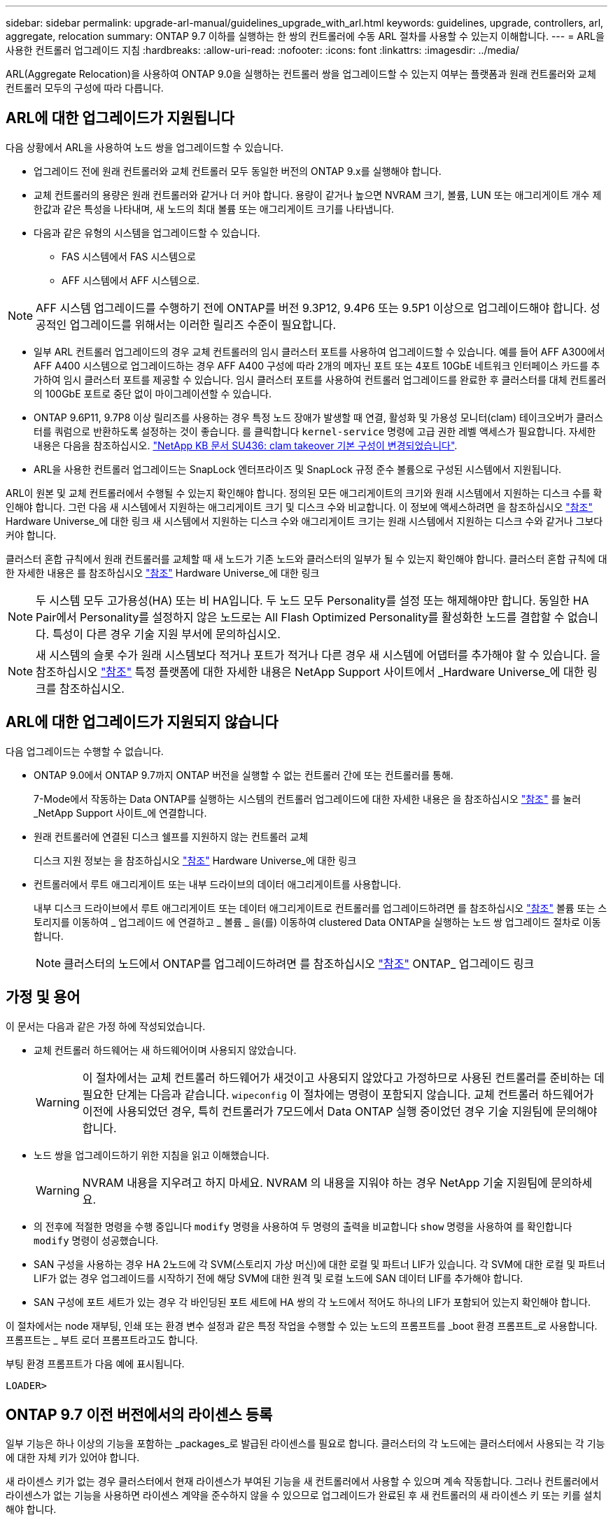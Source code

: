 ---
sidebar: sidebar 
permalink: upgrade-arl-manual/guidelines_upgrade_with_arl.html 
keywords: guidelines, upgrade, controllers, arl, aggregate, relocation 
summary: ONTAP 9.7 이하를 실행하는 한 쌍의 컨트롤러에 수동 ARL 절차를 사용할 수 있는지 이해합니다. 
---
= ARL을 사용한 컨트롤러 업그레이드 지침
:hardbreaks:
:allow-uri-read: 
:nofooter: 
:icons: font
:linkattrs: 
:imagesdir: ../media/


[role="lead"]
ARL(Aggregate Relocation)을 사용하여 ONTAP 9.0을 실행하는 컨트롤러 쌍을 업그레이드할 수 있는지 여부는 플랫폼과 원래 컨트롤러와 교체 컨트롤러 모두의 구성에 따라 다릅니다.



== ARL에 대한 업그레이드가 지원됩니다

다음 상황에서 ARL을 사용하여 노드 쌍을 업그레이드할 수 있습니다.

* 업그레이드 전에 원래 컨트롤러와 교체 컨트롤러 모두 동일한 버전의 ONTAP 9.x를 실행해야 합니다.
* 교체 컨트롤러의 용량은 원래 컨트롤러와 같거나 더 커야 합니다. 용량이 같거나 높으면 NVRAM 크기, 볼륨, LUN 또는 애그리게이트 개수 제한값과 같은 특성을 나타내며, 새 노드의 최대 볼륨 또는 애그리게이트 크기를 나타냅니다.
* 다음과 같은 유형의 시스템을 업그레이드할 수 있습니다.
+
** FAS 시스템에서 FAS 시스템으로
** AFF 시스템에서 AFF 시스템으로.





NOTE: AFF 시스템 업그레이드를 수행하기 전에 ONTAP를 버전 9.3P12, 9.4P6 또는 9.5P1 이상으로 업그레이드해야 합니다. 성공적인 업그레이드를 위해서는 이러한 릴리즈 수준이 필요합니다.

* 일부 ARL 컨트롤러 업그레이드의 경우 교체 컨트롤러의 임시 클러스터 포트를 사용하여 업그레이드할 수 있습니다. 예를 들어 AFF A300에서 AFF A400 시스템으로 업그레이드하는 경우 AFF A400 구성에 따라 2개의 메자닌 포트 또는 4포트 10GbE 네트워크 인터페이스 카드를 추가하여 임시 클러스터 포트를 제공할 수 있습니다. 임시 클러스터 포트를 사용하여 컨트롤러 업그레이드를 완료한 후 클러스터를 대체 컨트롤러의 100GbE 포트로 중단 없이 마이그레이션할 수 있습니다.
* ONTAP 9.6P11, 9.7P8 이상 릴리즈를 사용하는 경우 특정 노드 장애가 발생할 때 연결, 활성화 및 가용성 모니터(clam) 테이크오버가 클러스터를 쿼럼으로 반환하도록 설정하는 것이 좋습니다. 를 클릭합니다 `kernel-service` 명령에 고급 권한 레벨 액세스가 필요합니다. 자세한 내용은 다음을 참조하십시오. https://kb.netapp.com/Support_Bulletins/Customer_Bulletins/SU436["NetApp KB 문서 SU436: clam takeover 기본 구성이 변경되었습니다"^].
* ARL을 사용한 컨트롤러 업그레이드는 SnapLock 엔터프라이즈 및 SnapLock 규정 준수 볼륨으로 구성된 시스템에서 지원됩니다.


ARL이 원본 및 교체 컨트롤러에서 수행될 수 있는지 확인해야 합니다. 정의된 모든 애그리게이트의 크기와 원래 시스템에서 지원하는 디스크 수를 확인해야 합니다. 그런 다음 새 시스템에서 지원하는 애그리게이트 크기 및 디스크 수와 비교합니다. 이 정보에 액세스하려면 을 참조하십시오 link:other_references.html["참조"] Hardware Universe_에 대한 링크 새 시스템에서 지원하는 디스크 수와 애그리게이트 크기는 원래 시스템에서 지원하는 디스크 수와 같거나 그보다 커야 합니다.

클러스터 혼합 규칙에서 원래 컨트롤러를 교체할 때 새 노드가 기존 노드와 클러스터의 일부가 될 수 있는지 확인해야 합니다. 클러스터 혼합 규칙에 대한 자세한 내용은 를 참조하십시오 link:other_references.html["참조"] Hardware Universe_에 대한 링크


NOTE: 두 시스템 모두 고가용성(HA) 또는 비 HA입니다. 두 노드 모두 Personality를 설정 또는 해제해야만 합니다. 동일한 HA Pair에서 Personality를 설정하지 않은 노드로는 All Flash Optimized Personality를 활성화한 노드를 결합할 수 없습니다. 특성이 다른 경우 기술 지원 부서에 문의하십시오.


NOTE: 새 시스템의 슬롯 수가 원래 시스템보다 적거나 포트가 적거나 다른 경우 새 시스템에 어댑터를 추가해야 할 수 있습니다. 을 참조하십시오 link:other_references.html["참조"] 특정 플랫폼에 대한 자세한 내용은 NetApp Support 사이트에서 _Hardware Universe_에 대한 링크를 참조하십시오.



== ARL에 대한 업그레이드가 지원되지 않습니다

다음 업그레이드는 수행할 수 없습니다.

* ONTAP 9.0에서 ONTAP 9.7까지 ONTAP 버전을 실행할 수 없는 컨트롤러 간에 또는 컨트롤러를 통해.
+
7-Mode에서 작동하는 Data ONTAP를 실행하는 시스템의 컨트롤러 업그레이드에 대한 자세한 내용은 을 참조하십시오 link:other_references.html["참조"] 를 눌러 _NetApp Support 사이트_에 연결합니다.

* 원래 컨트롤러에 연결된 디스크 쉘프를 지원하지 않는 컨트롤러 교체
+
디스크 지원 정보는 을 참조하십시오 link:other_references.html["참조"] Hardware Universe_에 대한 링크

* 컨트롤러에서 루트 애그리게이트 또는 내부 드라이브의 데이터 애그리게이트를 사용합니다.
+
내부 디스크 드라이브에서 루트 애그리게이트 또는 데이터 애그리게이트로 컨트롤러를 업그레이드하려면 를 참조하십시오 link:other_references.html["참조"] 볼륨 또는 스토리지를 이동하여 _ 업그레이드 에 연결하고 _ 볼륨 _ 을(를) 이동하여 clustered Data ONTAP을 실행하는 노드 쌍 업그레이드 절차로 이동합니다.

+

NOTE: 클러스터의 노드에서 ONTAP를 업그레이드하려면 를 참조하십시오 link:other_references.html["참조"] ONTAP_ 업그레이드 링크





== 가정 및 용어

이 문서는 다음과 같은 가정 하에 작성되었습니다.

* 교체 컨트롤러 하드웨어는 새 하드웨어이며 사용되지 않았습니다.
+

WARNING: 이 절차에서는 교체 컨트롤러 하드웨어가 새것이고 사용되지 않았다고 가정하므로 사용된 컨트롤러를 준비하는 데 필요한 단계는 다음과 같습니다. `wipeconfig` 이 절차에는 명령이 포함되지 않습니다.  교체 컨트롤러 하드웨어가 이전에 사용되었던 경우, 특히 컨트롤러가 7모드에서 Data ONTAP 실행 중이었던 경우 기술 지원팀에 문의해야 합니다.

* 노드 쌍을 업그레이드하기 위한 지침을 읽고 이해했습니다.
+

WARNING: NVRAM 내용을 지우려고 하지 마세요.  NVRAM 의 내용을 지워야 하는 경우 NetApp 기술 지원팀에 문의하세요.

* 의 전후에 적절한 명령을 수행 중입니다 `modify` 명령을 사용하여 두 명령의 출력을 비교합니다 `show` 명령을 사용하여 를 확인합니다 `modify` 명령이 성공했습니다.
* SAN 구성을 사용하는 경우 HA 2노드에 각 SVM(스토리지 가상 머신)에 대한 로컬 및 파트너 LIF가 있습니다. 각 SVM에 대한 로컬 및 파트너 LIF가 없는 경우 업그레이드를 시작하기 전에 해당 SVM에 대한 원격 및 로컬 노드에 SAN 데이터 LIF를 추가해야 합니다.
* SAN 구성에 포트 세트가 있는 경우 각 바인딩된 포트 세트에 HA 쌍의 각 노드에서 적어도 하나의 LIF가 포함되어 있는지 확인해야 합니다.


이 절차에서는 node 재부팅, 인쇄 또는 환경 변수 설정과 같은 특정 작업을 수행할 수 있는 노드의 프롬프트를 _boot 환경 프롬프트_로 사용합니다. 프롬프트는 _ 부트 로더 프롬프트라고도 합니다.

부팅 환경 프롬프트가 다음 예에 표시됩니다.

[listing]
----
LOADER>
----


== ONTAP 9.7 이전 버전에서의 라이센스 등록

일부 기능은 하나 이상의 기능을 포함하는 _packages_로 발급된 라이센스를 필요로 합니다. 클러스터의 각 노드에는 클러스터에서 사용되는 각 기능에 대한 자체 키가 있어야 합니다.

새 라이센스 키가 없는 경우 클러스터에서 현재 라이센스가 부여된 기능을 새 컨트롤러에서 사용할 수 있으며 계속 작동합니다. 그러나 컨트롤러에서 라이센스가 없는 기능을 사용하면 라이센스 계약을 준수하지 않을 수 있으므로 업그레이드가 완료된 후 새 컨트롤러의 새 라이센스 키 또는 키를 설치해야 합니다.

모든 라이센스 키의 길이는 28자의 알파벳 대문자입니다. 을 참조하십시오 link:other_references.html["참조"] ONTAP 9.7에 대한 새로운 28자 라이센스 키를 얻을 수 있는 _NetApp Support 사이트_에 대한 링크. 또는 그 이전 버전. 키는 _ 소프트웨어 라이센스 _ 의 _ My Support _ 섹션에서 사용할 수 있습니다. 사이트에 필요한 라이센스 키가 없는 경우 NetApp 세일즈 담당자에게 문의하십시오.

라이센스에 대한 자세한 내용은 를 참조하십시오 link:other_references.html["참조"] 시스템 관리 참조 _ 에 대한 링크



== 스토리지 암호화

스토리지 암호화에 원래 노드 또는 새 노드를 사용할 수 있습니다. 이 경우 스토리지 암호화가 올바르게 설정되었는지 확인하려면 이 절차의 추가 단계를 수행해야 합니다.

스토리지 암호화를 사용하려면 노드와 연결된 모든 디스크 드라이브에 자체 암호화 디스크 드라이브가 있어야 합니다.



== 스위치가 없는 2노드 클러스터

스위치가 없는 2노드 클러스터에서 노드를 업그레이드할 경우 업그레이드를 수행하는 동안 스위치가 없는 클러스터에 노드를 그대로 둘 수 있습니다. 이러한 LUN을 스위치 클러스터로 변환할 필요는 없습니다.



== 문제 해결

노드 쌍을 업그레이드하는 동안 장애가 발생할 수 있습니다. 노드가 충돌하거나 애그리게이트가 재배치되지 않거나 LIF가 마이그레이션되지 않을 수 있습니다. 장애 원인 및 해결 방법은 업그레이드 절차 중 장애가 발생한 시기에 따라 다릅니다.

컨트롤러 업그레이드 중 문제가 발생하면 다음을 참조하세요. link:aggregate_relocation_failures.html["문제 해결"] 섹션. 발생할 수 있는 실패에 대한 정보는 절차 단계별로 나열됩니다. link:arl_upgrade_workflow.html["ARL 업그레이드 시퀀스"] .

발생한 문제에 대한 해결책을 찾지 못한 경우 기술 지원 부서에 문의하십시오.
